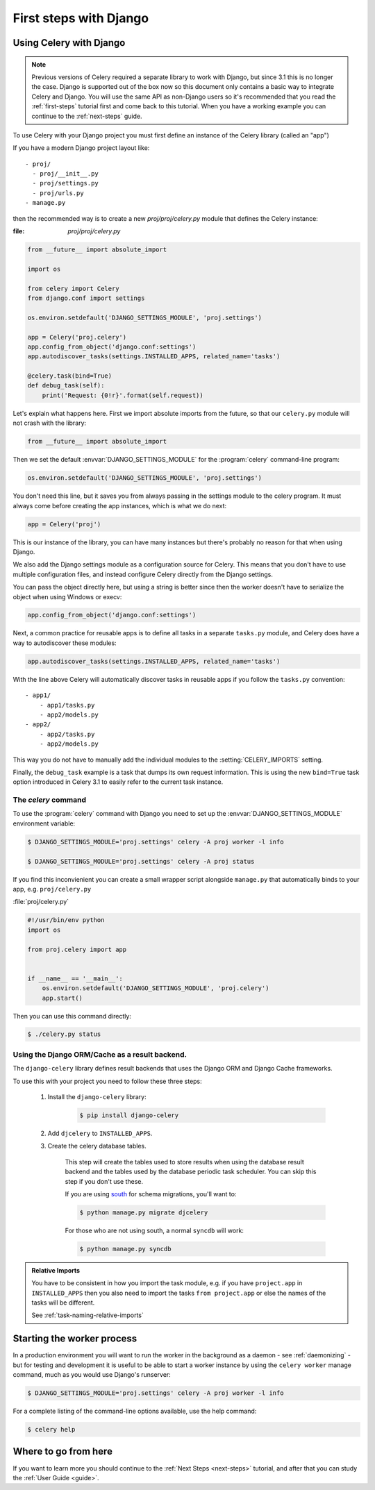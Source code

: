 .. _django-first-steps:

=========================
 First steps with Django
=========================

Using Celery with Django
========================

.. note::

    Previous versions of Celery required a separate library to work with Django,
    but since 3.1 this is no longer the case. Django is supported out of the
    box now so this document only contains a basic way to integrate Celery and
    Django.  You will use the same API as non-Django users so it's recommended that
    you read the :ref:`first-steps` tutorial
    first and come back to this tutorial.  When you have a working example you can
    continue to the :ref:`next-steps` guide.

To use Celery with your Django project you must first define
an instance of the Celery library (called an "app")

If you have a modern Django project layout like::

    - proj/
      - proj/__init__.py
      - proj/settings.py
      - proj/urls.py
    - manage.py

then the recommended way is to create a new `proj/proj/celery.py` module
that defines the Celery instance:

:file: `proj/proj/celery.py`

.. code-block:: python

    from __future__ import absolute_import

    import os

    from celery import Celery
    from django.conf import settings

    os.environ.setdefault('DJANGO_SETTINGS_MODULE', 'proj.settings')

    app = Celery('proj.celery')
    app.config_from_object('django.conf:settings')
    app.autodiscover_tasks(settings.INSTALLED_APPS, related_name='tasks')

    @celery.task(bind=True)
    def debug_task(self):
        print('Request: {0!r}'.format(self.request))

Let's explain what happens here.
First we import absolute imports from the future, so that our
``celery.py`` module will not crash with the library:

.. code-block:: python

    from __future__ import absolute_import

Then we set the default :envvar:`DJANGO_SETTINGS_MODULE` 
for the :program:`celery` command-line program:

.. code-block:: python

    os.environ.setdefault('DJANGO_SETTINGS_MODULE', 'proj.settings')

You don't need this line, but it saves you from always passing in the
settings module to the celery program.  It must always come before
creating the app instances, which is what we do next:

.. code-block:: python

    app = Celery('proj')

This is our instance of the library, you can have many instances
but there's probably no reason for that when using Django.

We also add the Django settings module as a configuration source
for Celery.  This means that you don't have to use multiple
configuration files, and instead configure Celery directly
from the Django settings.

You can pass the object directly here, but using a string is better since
then the worker doesn't have to serialize the object when using Windows
or execv:

.. code-block:: python

    app.config_from_object('django.conf:settings')

Next, a common practice for reusable apps is to define all tasks
in a separate ``tasks.py`` module, and Celery does have a way to
autodiscover these modules:

.. code-block:: python

    app.autodiscover_tasks(settings.INSTALLED_APPS, related_name='tasks')

With the line above Celery will automatically discover tasks in reusable
apps if you follow the ``tasks.py`` convention::

    - app1/
        - app1/tasks.py
        - app2/models.py
    - app2/
        - app2/tasks.py
        - app2/models.py

This way you do not have to manually add the individual modules
to the :setting:`CELERY_IMPORTS` setting.


Finally, the ``debug_task`` example is a task that dumps
its own request information.  This is using the new ``bind=True`` task option
introduced in Celery 3.1 to easily refer to the current task instance.


The `celery` command
--------------------

To use the :program:`celery` command with Django you need to
set up the :envvar:`DJANGO_SETTINGS_MODULE` environment variable:

.. code-block:: bash

    $ DJANGO_SETTINGS_MODULE='proj.settings' celery -A proj worker -l info

    $ DJANGO_SETTINGS_MODULE='proj.settings' celery -A proj status

If you find this inconvienient you can create a small wrapper script
alongside ``manage.py`` that automatically binds to your app, e.g. ``proj/celery.py``

:file:`proj/celery.py`

.. code-block:: python

    #!/usr/bin/env python
    import os

    from proj.celery import app


    if __name__ == '__main__':
        os.environ.setdefault('DJANGO_SETTINGS_MODULE', 'proj.celery')
        app.start()

Then you can use this command directly:

.. code-block:: bash

    $ ./celery.py status


Using the Django ORM/Cache as a result backend.
-----------------------------------------------

The ``django-celery`` library defines result backends that
uses the Django ORM and Django Cache frameworks.

To use this with your project you need to follow these three steps:

    1. Install the ``django-celery`` library:

        .. code-block:: bash

            $ pip install django-celery

    2. Add ``djcelery`` to ``INSTALLED_APPS``.

    3. Create the celery database tables.

        This step will create the tables used to store results
        when using the database result backend and the tables used
        by the database periodic task scheduler.  You can skip
        this step if you don't use these.

        If you are using south_ for schema migrations, you'll want to:

        .. code-block:: bash

            $ python manage.py migrate djcelery

        For those who are not using south, a normal ``syncdb`` will work:

        .. code-block:: bash

            $ python manage.py syncdb

.. _south: http://pypi.python.org/pypi/South/

.. admonition:: Relative Imports

    You have to be consistent in how you import the task module, e.g. if
    you have ``project.app`` in ``INSTALLED_APPS`` then you also
    need to import the tasks ``from project.app`` or else the names
    of the tasks will be different.

    See :ref:`task-naming-relative-imports`

Starting the worker process
===========================

In a production environment you will want to run the worker in the background
as a daemon - see :ref:`daemonizing` - but for testing and
development it is useful to be able to start a worker instance by using the
``celery worker`` manage command, much as you would use Django's runserver:

.. code-block:: bash

    $ DJANGO_SETTINGS_MODULE='proj.settings' celery -A proj worker -l info

For a complete listing of the command-line options available,
use the help command:

.. code-block:: bash

    $ celery help

Where to go from here
=====================

If you want to learn more you should continue to the
:ref:`Next Steps <next-steps>` tutorial, and after that you
can study the :ref:`User Guide <guide>`.
